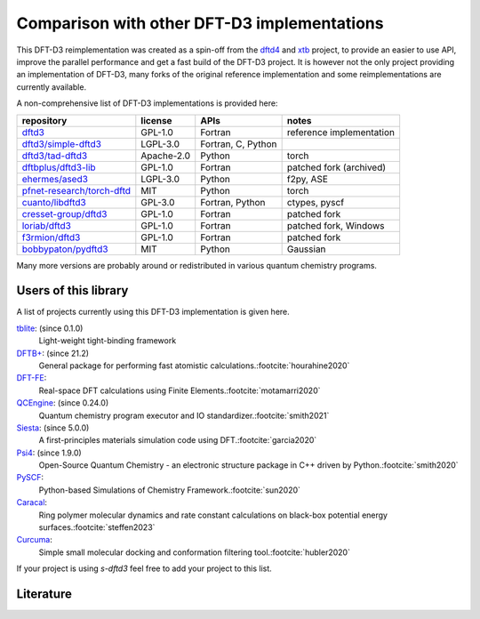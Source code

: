 Comparison with other DFT-D3 implementations
============================================

This DFT-D3 reimplementation was created as a spin-off from the `dftd4`_ and `xtb`_ project, to provide an easier to use API, improve the parallel performance and get a fast build of the DFT-D3 project.
It is however not the only project providing an implementation of DFT-D3, many forks of the original reference implementation and some reimplementations are currently available.

.. _dftd4: https://github.com/dftd4/dftd4
.. _xtb: https://github.com/grimme-lab/xtb

A non-comprehensive list of DFT-D3 implementations is provided here:

============================== =========== ==================== ==========================
 repository                     license     APIs                 notes
============================== =========== ==================== ==========================
 `dftd3`_                       GPL-1.0     Fortran              reference implementation
 `dftd3/simple-dftd3`_          LGPL-3.0    Fortran, C, Python
 `dftd3/tad-dftd3`_             Apache-2.0  Python               torch
 `dftbplus/dftd3-lib`_          GPL-1.0     Fortran              patched fork (archived)
 `ehermes/ased3`_               LGPL-3.0    Python               f2py, ASE
 `pfnet-research/torch-dftd`_   MIT         Python               torch
 `cuanto/libdftd3`_             GPL-3.0     Fortran, Python      ctypes, pyscf
 `cresset-group/dftd3`_         GPL-1.0     Fortran              patched fork
 `loriab/dftd3`_                GPL-1.0     Fortran              patched fork, Windows
 `f3rmion/dftd3`_               GPL-1.0     Fortran              patched fork
 `bobbypaton/pydftd3`_          MIT         Python               Gaussian
============================== =========== ==================== ==========================

.. _dftd3: http://mctc.uni-bonn.de/software/dft-d3
.. _dftd3/simple-dftd3: https://github.com/dftd3/simple-dftd3
.. _dftd3/tad-dftd3: https://github.com/dftd3/tad-dftd3
.. _dftbplus/dftd3-lib: https://github.com/dftbplus/dftd3-lib
.. _ehermes/ased3: https://github.com/ehermes/ased3
.. _pfnet-research/torch-dftd: https://github.com/pfnet-research/torch-dftd
.. _cuanto/libdftd3: https://github.com/cuanto/libdftd3
.. _cresset-group/dftd3: https://github.com/cresset-group/dftd3
.. _loriab/dftd3: https://github.com/loriab/dftd3
.. _f3rmion/dftd3: https://github.com/f3rmion/dftd3
.. _bobbypaton/pydftd3: https://github.com/bobbypaton/pyDFTD3

Many more versions are probably around or redistributed in various quantum chemistry programs.


Users of this library
---------------------

A list of projects currently using this DFT-D3 implementation is given here.

`tblite <https://github.com/tblite/tblite>`_: (since 0.1.0)
  Light-weight tight-binding framework
`DFTB+ <https://github.com/dftbplus/dftbplus>`_: (since 21.2)
  General package for performing fast atomistic calculations.\ :footcite:`hourahine2020`
`DFT-FE <https://github.com/dftfeDevelopers/dftfe>`_:
  Real-space DFT calculations using Finite Elements.\ :footcite:`motamarri2020`
`QCEngine <https://github.com/molssi/qcengine>`_: (since 0.24.0)
  Quantum chemistry program executor and IO standardizer.\ :footcite:`smith2021`
`Siesta <https://gitlab.com/siesta-project/siesta>`_: (since 5.0.0)
  A first-principles materials simulation code using DFT.\ :footcite:`garcia2020`
`Psi4 <https://github.com/psi4/psi4>`_: (since 1.9.0)
  Open-Source Quantum Chemistry - an electronic structure package in C++ driven by Python.\ :footcite:`smith2020`
`PySCF <https://github.com/pyscf/pyscf>`_:
  Python-based Simulations of Chemistry Framework.\ :footcite:`sun2020`
`Caracal <https://github.com/Trebonius91/Caracal>`_:
  Ring polymer molecular dynamics and rate constant calculations on black-box potential energy surfaces.\ :footcite:`steffen2023`
`Curcuma <https://github.com/conradhuebler/curcuma>`_:
  Simple small molecular docking and conformation filtering tool.\ :footcite:`hubler2020`


If your project is using *s-dftd3* feel free to add your project to this list.


Literature
----------

.. footbibliography::